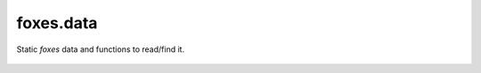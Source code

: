 foxes.data
===========
Static *foxes* data and functions to read/find it.

    .. python-apigen-group:: data
        